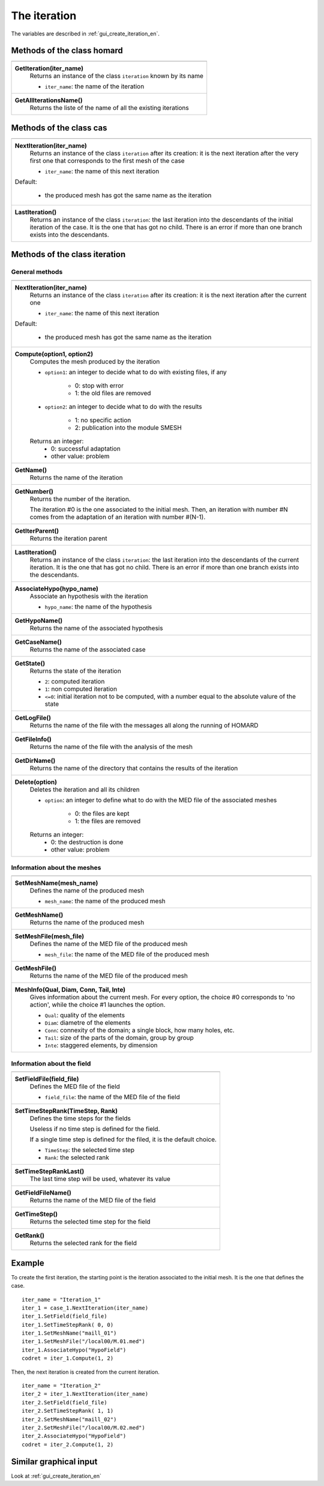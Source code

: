 .. _tui_create_iteration_en:

The iteration
=============

.. index:: single: iteration
.. index:: single: hypothesis
.. index:: single: zone

The variables are described in :ref:`gui_create_iteration_en`.

Methods of the class homard
""""""""""""""""""""""""""""

+---------------------------------------------------------------+
+---------------------------------------------------------------+
| .. module:: GetIteration                                      |
|                                                               |
| **GetIteration(iter_name)**                                   |
|     Returns an instance of the class ``iteration``            |
|     known by its name                                         |
|                                                               |
|     - ``iter_name``: the name of the iteration                |
+---------------------------------------------------------------+
| .. module:: GetAllIterationsName                              |
|                                                               |
| **GetAllIterationsName()**                                    |
|     Returns the liste of the name of all the existing         |
|     iterations                                                |
|                                                               |
+---------------------------------------------------------------+

Methods of the class cas
"""""""""""""""""""""""""

+---------------------------------------------------------------+
+---------------------------------------------------------------+
| .. module:: NextIteration                                     |
|                                                               |
| **NextIteration(iter_name)**                                  |
|     Returns an instance of the class ``iteration`` after      |
|     its creation: it is the next iteration after the very     |
|     first one that corresponds to the first mesh of the case  |
|                                                               |
|     - ``iter_name``: the name of this next iteration          |
|                                                               |
| Default:                                                      |
|                                                               |
|  * the produced mesh has got the same name as the iteration   |
+---------------------------------------------------------------+
| .. module:: LastIteration                                     |
|                                                               |
| **LastIteration()**                                           |
|     Returns an instance of the class ``iteration``: the last  |
|     iteration into the descendants of the initial iteration   |
|     of the case. It is the one that has got no child. There is|
|     an error if more than one branch exists into the          |
|     descendants.                                              |
|                                                               |
+---------------------------------------------------------------+

Methods of the class iteration
""""""""""""""""""""""""""""""

General methods
^^^^^^^^^^^^^^^

+---------------------------------------------------------------+
+---------------------------------------------------------------+
| .. module:: NextIteration                                     |
|                                                               |
| **NextIteration(iter_name)**                                  |
|     Returns an instance of the class ``iteration`` after      |
|     its creation: it is the next iteration after the current  |
|     one                                                       |
|                                                               |
|     - ``iter_name``: the name of this next iteration          |
|                                                               |
| Default:                                                      |
|                                                               |
|  * the produced mesh has got the same name as the iteration   |
+---------------------------------------------------------------+
| .. module:: Compute                                           |
|                                                               |
| **Compute(option1, option2)**                                 |
|     Computes the mesh produced by the iteration               |
|                                                               |
|     - ``option1``: an integer to decide what to do with       |
|       existing files, if any                                  |
|                                                               |
|         * 0: stop with error                                  |
|         * 1: the old files are removed                        |
|                                                               |
|     - ``option2``: an integer to decide what to do with       |
|       the results                                             |
|                                                               |
|         * 1: no specific action                               |
|         * 2: publication into the module SMESH                |
|                                                               |
|     Returns an integer:                                       |
|         * 0: successful adaptation                            |
|         * other value: problem                                |
+---------------------------------------------------------------+
| .. module:: GetName                                           |
|                                                               |
| **GetName()**                                                 |
|     Returns the name of the iteration                         |
+---------------------------------------------------------------+
| .. module:: GetNumber                                         |
|                                                               |
| **GetNumber()**                                               |
|     Returns the number of the iteration.                      |
|                                                               |
|     The iteration #0 is the one associated to the initial     |
|     mesh. Then, an iteration with number #N comes from the    |
|     adaptation of an iteration with number #(N-1).            |
+---------------------------------------------------------------+
| .. module:: GetIterParent                                     |
|                                                               |
| **GetIterParent()**                                           |
|     Returns the iteration parent                              |
+---------------------------------------------------------------+
| .. module:: LastIteration                                     |
|                                                               |
| **LastIteration()**                                           |
|     Returns an instance of the class ``iteration``: the last  |
|     iteration into the descendants of the current iteration.  |
|     It is the one that has got no child. There is             |
|     an error if more than one branch exists into the          |
|     descendants.                                              |
+---------------------------------------------------------------+
| .. module:: AssociateHypo                                     |
|                                                               |
| **AssociateHypo(hypo_name)**                                  |
|     Associate an hypothesis with the iteration                |
|                                                               |
|     - ``hypo_name``: the name of the hypothesis               |
+---------------------------------------------------------------+
| .. module:: GetHypoName                                       |
|                                                               |
| **GetHypoName()**                                             |
|     Returns the name of the associated hypothesis             |
+---------------------------------------------------------------+
| .. module:: GetCaseName                                       |
|                                                               |
| **GetCaseName()**                                             |
|     Returns the name of the associated case                   |
+---------------------------------------------------------------+
| .. module:: GetState                                          |
|                                                               |
| **GetState()**                                                |
|     Returns the state of the iteration                        |
|                                                               |
|     - ``2``: computed iteration                               |
|     - ``1``: non computed iteration                           |
|     - ``<=0``: initial iteration not to be computed, with a   |
|       number equal to the absolute valure of the state        |
+---------------------------------------------------------------+
| .. module:: GetLogFile                                        |
|                                                               |
| **GetLogFile()**                                              |
|     Returns the name of the file with the messages all along  |
|     the running of HOMARD                                     |
+---------------------------------------------------------------+
| .. module:: GetFileInfo                                       |
|                                                               |
| **GetFileInfo()**                                             |
|     Returns the name of the file with the analysis of the mesh|
+---------------------------------------------------------------+
| .. module:: GetDirName                                        |
|                                                               |
| **GetDirName()**                                              |
|     Returns the name of the directory that contains the       |
|     results of the iteration                                  |
+---------------------------------------------------------------+
| .. module:: Delete                                            |
|                                                               |
| **Delete(option)**                                            |
|     Deletes the iteration and all its children                |
|                                                               |
|     - ``option``: an integer to define what to do with the    |
|       MED file of the associated meshes                       |
|                                                               |
|         * 0: the files are kept                               |
|         * 1: the files are removed                            |
|                                                               |
|     Returns an integer:                                       |
|         * 0: the destruction is done                          |
|         * other value: problem                                |
+---------------------------------------------------------------+

Information about the meshes
^^^^^^^^^^^^^^^^^^^^^^^^^^^^

+---------------------------------------------------------------+
+---------------------------------------------------------------+
| .. module:: SetMeshName                                       |
|                                                               |
| **SetMeshName(mesh_name)**                                    |
|     Defines the name of the produced mesh                     |
|                                                               |
|     - ``mesh_name``: the name of the produced mesh            |
+---------------------------------------------------------------+
| .. module:: GetMeshName                                       |
|                                                               |
| **GetMeshName()**                                             |
|     Returns the name of the produced mesh                     |
+---------------------------------------------------------------+
| .. module:: SetMeshFile                                       |
|                                                               |
| **SetMeshFile(mesh_file)**                                    |
|     Defines the name of the MED file of the produced mesh     |
|                                                               |
|     - ``mesh_file``: the name of the MED file of the          |
|       produced mesh                                           |
+---------------------------------------------------------------+
| .. module:: GetMeshFile                                       |
|                                                               |
| **GetMeshFile()**                                             |
|     Returns the name of the MED file of the produced mesh     |
+---------------------------------------------------------------+
| .. module:: MeshInfo                                          |
|                                                               |
| **MeshInfo(Qual, Diam, Conn, Tail, Inte)**                    |
|     Gives information about the current mesh. For every       |
|     option, the choice #0 corresponds to 'no action', while   |
|     the choice #1 launches the option.                        |
|                                                               |
|     - ``Qual``: quality of the elements                       |
|     - ``Diam``: diametre of the elements                      |
|     - ``Conn``: connexity of the domain; a single block, how  |
|       many holes, etc.                                        |
|     - ``Tail``: size of the parts of the domain, group by     |
|       group                                                   |
|     - ``Inte``: staggered elements, by dimension              |
+---------------------------------------------------------------+

Information about the field
^^^^^^^^^^^^^^^^^^^^^^^^^^^

+---------------------------------------------------------------+
+---------------------------------------------------------------+
| .. module:: SetFieldFile                                      |
|                                                               |
| **SetFieldFile(field_file)**                                  |
|     Defines the MED file of the field                         |
|                                                               |
|     - ``field_file``: the name of the MED file of the field   |
+---------------------------------------------------------------+
| .. module:: SetTimeStepRank                                   |
|                                                               |
| **SetTimeStepRank(TimeStep, Rank)**                           |
|     Defines the time steps for the fields                     |
|                                                               |
|     Useless if no time step is defined for the field.         |
|                                                               |
|     If a single time step is defined for the filed, it is the |
|     default choice.                                           |
|                                                               |
|     - ``TimeStep``: the selected time step                    |
|     - ``Rank``: the selected rank                             |
+---------------------------------------------------------------+
| .. module:: SetTimeStepRankLast                               |
|                                                               |
| **SetTimeStepRankLast()**                                     |
|     The last time step will be used, whatever its value       |
+---------------------------------------------------------------+
| .. module:: GetFieldFileName                                  |
|                                                               |
| **GetFieldFileName()**                                        |
|     Returns the name of the MED file of the field             |
+---------------------------------------------------------------+
| .. module:: GetTimeStep                                       |
|                                                               |
| **GetTimeStep()**                                             |
|     Returns the selected time step for the field              |
+---------------------------------------------------------------+
| .. module:: GetRank                                           |
|                                                               |
| **GetRank()**                                                 |
|     Returns the selected rank for the field                   |
+---------------------------------------------------------------+

Example
"""""""
.. index:: single: mesh;initial

To create the first iteration, the starting point is the iteration associated to the initial mesh. It is the one that defines the case.
::

    iter_name = "Iteration_1"
    iter_1 = case_1.NextIteration(iter_name)
    iter_1.SetField(field_file)
    iter_1.SetTimeStepRank( 0, 0)
    iter_1.SetMeshName("maill_01")
    iter_1.SetMeshFile("/local00/M.01.med")
    iter_1.AssociateHypo("HypoField")
    codret = iter_1.Compute(1, 2)

Then, the next iteration is created from the current iteration.
::

    iter_name = "Iteration_2"
    iter_2 = iter_1.NextIteration(iter_name)
    iter_2.SetField(field_file)
    iter_2.SetTimeStepRank( 1, 1)
    iter_2.SetMeshName("maill_02")
    iter_2.SetMeshFile("/local00/M.02.med")
    iter_2.AssociateHypo("HypoField")
    codret = iter_2.Compute(1, 2)


Similar graphical input
"""""""""""""""""""""""
Look at :ref:`gui_create_iteration_en`

